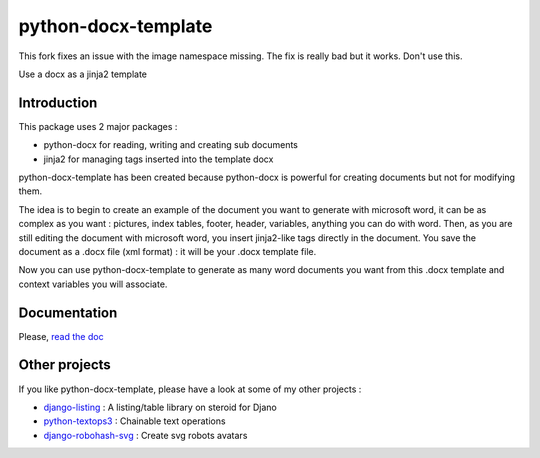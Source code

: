====================
python-docx-template
====================

This fork fixes an issue with the image namespace missing. The fix is really bad but it works. Don't use this.

Use a docx as a jinja2 template

Introduction
------------

This package uses 2 major packages :

- python-docx for reading, writing and creating sub documents
- jinja2 for managing tags inserted into the template docx

python-docx-template has been created because python-docx is powerful for creating documents but not for modifying them.

The idea is to begin to create an example of the document you want to generate with microsoft word, it can be as complex as you want :
pictures, index tables, footer, header, variables, anything you can do with word.
Then, as you are still editing the document with microsoft word, you insert jinja2-like tags directly in the document.
You save the document as a .docx file (xml format) : it will be your .docx template file.

Now you can use python-docx-template to generate as many word documents you want from this .docx template and context variables you will associate.


Documentation
-------------

Please, `read the doc <http://docxtpl.readthedocs.org>`_

Other projects
--------------

If you like python-docx-template, please have a look at some of my other projects :

- `django-listing <https://github.com/elapouya/django-listing>`_ : A listing/table library on steroid for Djano
- `python-textops3 <https://github.com/elapouya/python-textops3>`_ : Chainable text operations
- `django-robohash-svg <https://github.com/elapouya/django-robohash-svg>`_ : Create svg robots avatars

